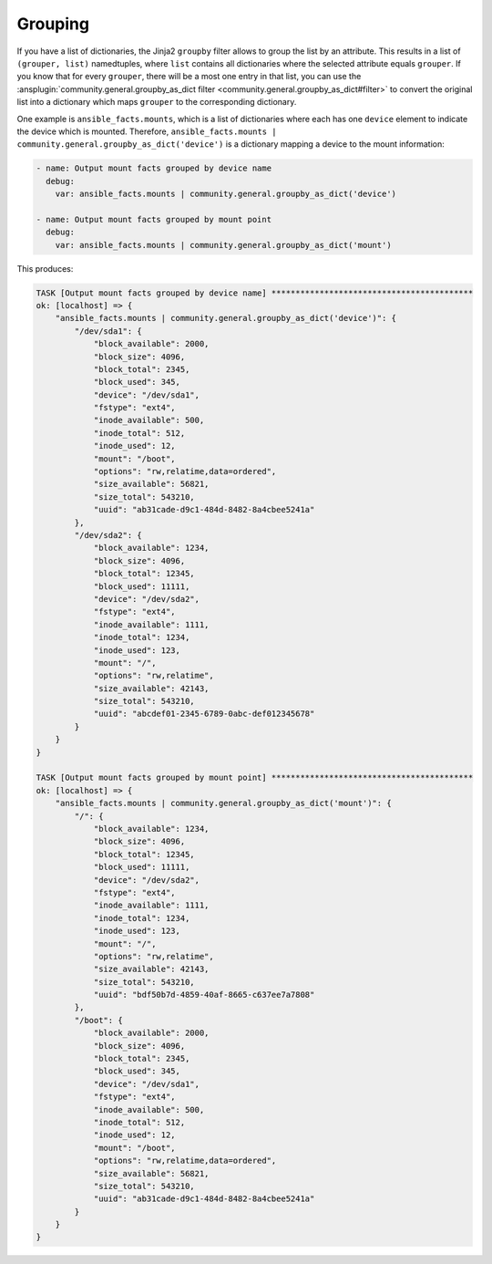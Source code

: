 ..
  Copyright (c) Ansible Project
  GNU General Public License v3.0+ (see LICENSES/GPL-3.0-or-later.txt or https://www.gnu.org/licenses/gpl-3.0.txt)
  SPDX-License-Identifier: GPL-3.0-or-later

Grouping
^^^^^^^^

If you have a list of dictionaries, the Jinja2 ``groupby`` filter allows to group the list by an attribute. This results in a list of ``(grouper, list)`` namedtuples, where ``list`` contains all dictionaries where the selected attribute equals ``grouper``. If you know that for every ``grouper``, there will be a most one entry in that list, you can use the :ansplugin:`community.general.groupby_as_dict filter <community.general.groupby_as_dict#filter>` to convert the original list into a dictionary which maps ``grouper`` to the corresponding dictionary.

One example is ``ansible_facts.mounts``, which is a list of dictionaries where each has one ``device`` element to indicate the device which is mounted. Therefore, ``ansible_facts.mounts | community.general.groupby_as_dict('device')`` is a dictionary mapping a device to the mount information:

.. code-block:: yaml+jinja

    - name: Output mount facts grouped by device name
      debug:
        var: ansible_facts.mounts | community.general.groupby_as_dict('device')

    - name: Output mount facts grouped by mount point
      debug:
        var: ansible_facts.mounts | community.general.groupby_as_dict('mount')

This produces:

.. code-block:: ansible-output

    TASK [Output mount facts grouped by device name] ******************************************
    ok: [localhost] => {
        "ansible_facts.mounts | community.general.groupby_as_dict('device')": {
            "/dev/sda1": {
                "block_available": 2000,
                "block_size": 4096,
                "block_total": 2345,
                "block_used": 345,
                "device": "/dev/sda1",
                "fstype": "ext4",
                "inode_available": 500,
                "inode_total": 512,
                "inode_used": 12,
                "mount": "/boot",
                "options": "rw,relatime,data=ordered",
                "size_available": 56821,
                "size_total": 543210,
                "uuid": "ab31cade-d9c1-484d-8482-8a4cbee5241a"
            },
            "/dev/sda2": {
                "block_available": 1234,
                "block_size": 4096,
                "block_total": 12345,
                "block_used": 11111,
                "device": "/dev/sda2",
                "fstype": "ext4",
                "inode_available": 1111,
                "inode_total": 1234,
                "inode_used": 123,
                "mount": "/",
                "options": "rw,relatime",
                "size_available": 42143,
                "size_total": 543210,
                "uuid": "abcdef01-2345-6789-0abc-def012345678"
            }
        }
    }

    TASK [Output mount facts grouped by mount point] ******************************************
    ok: [localhost] => {
        "ansible_facts.mounts | community.general.groupby_as_dict('mount')": {
            "/": {
                "block_available": 1234,
                "block_size": 4096,
                "block_total": 12345,
                "block_used": 11111,
                "device": "/dev/sda2",
                "fstype": "ext4",
                "inode_available": 1111,
                "inode_total": 1234,
                "inode_used": 123,
                "mount": "/",
                "options": "rw,relatime",
                "size_available": 42143,
                "size_total": 543210,
                "uuid": "bdf50b7d-4859-40af-8665-c637ee7a7808"
            },
            "/boot": {
                "block_available": 2000,
                "block_size": 4096,
                "block_total": 2345,
                "block_used": 345,
                "device": "/dev/sda1",
                "fstype": "ext4",
                "inode_available": 500,
                "inode_total": 512,
                "inode_used": 12,
                "mount": "/boot",
                "options": "rw,relatime,data=ordered",
                "size_available": 56821,
                "size_total": 543210,
                "uuid": "ab31cade-d9c1-484d-8482-8a4cbee5241a"
            }
        }
    }

.. versionadded: 3.0.0
